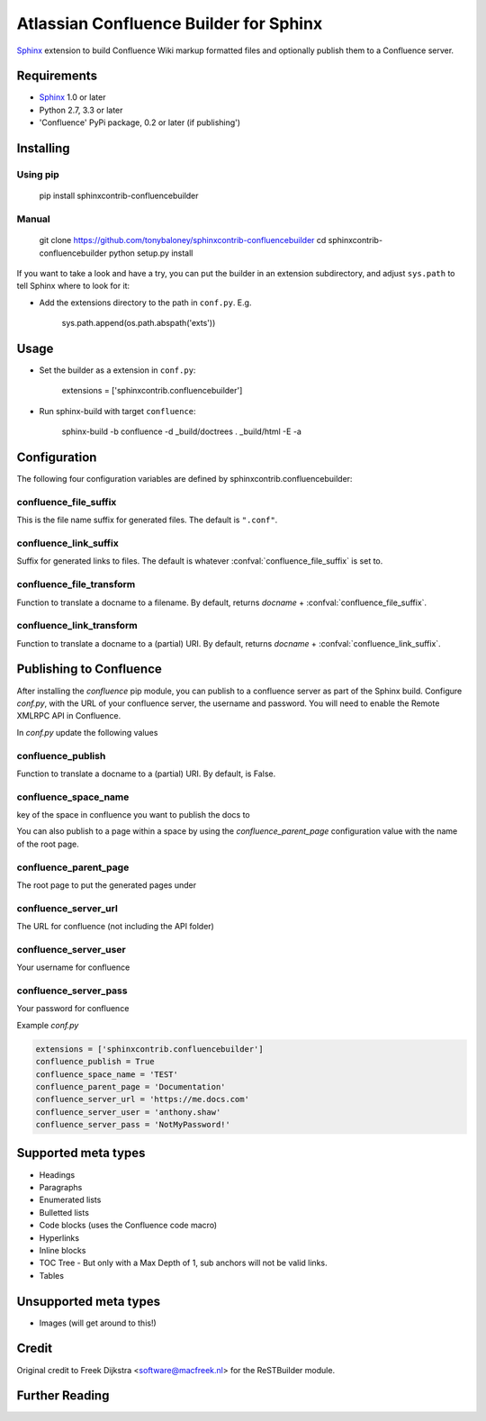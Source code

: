 .. -*- restructuredtext -*-

=======================================
Atlassian Confluence Builder for Sphinx
=======================================

.. image:: https://img.shields.io/pypi/v/sphinxcontrib-confluencebuilder.svg
        :target: https://pypi.python.org/pypi/sphinxcontrib-confluencebuilder

.. image:: https://img.shields.io/travis/tonybaloney/sphinxcontrib-confluencebuilder.svg
        :target: https://travis-ci.org/tonybaloney/sphinxcontrib-confluencebuilder

Sphinx_ extension to build Confluence Wiki markup formatted files and optionally publish them to a Confluence server.


Requirements
============

* Sphinx_ 1.0 or later
* Python 2.7, 3.3 or later
* 'Confluence' PyPi package, 0.2 or later (if publishing')

Installing
==========

Using pip
---------

    pip install sphinxcontrib-confluencebuilder

Manual
------

    git clone https://github.com/tonybaloney/sphinxcontrib-confluencebuilder
    cd sphinxcontrib-confluencebuilder
    python setup.py install

If you want to take a look and have a try, you can put the builder in
an extension subdirectory, and adjust ``sys.path`` to tell Sphinx where to
look for it:

- Add the extensions directory to the path in ``conf.py``. E.g.

    sys.path.append(os.path.abspath('exts'))

Usage
=====

- Set the builder as a extension in ``conf.py``:

    extensions = ['sphinxcontrib.confluencebuilder']

- Run sphinx-build with target ``confluence``:

    sphinx-build -b confluence -d _build/doctrees   . _build/html -E -a

Configuration
=============

The following four configuration variables are defined by sphinxcontrib.confluencebuilder:

confluence_file_suffix
----------------------

This is the file name suffix for generated files.  The default is
``".conf"``.

confluence_link_suffix
----------------------

Suffix for generated links to files.  The default is whatever
:confval:`confluence_file_suffix` is set to.

confluence_file_transform
-------------------------

Function to translate a docname to a filename. 
By default, returns `docname` + :confval:`confluence_file_suffix`.

confluence_link_transform
-------------------------

Function to translate a docname to a (partial) URI. 
By default, returns `docname` + :confval:`confluence_link_suffix`.

Publishing to Confluence
========================

After installing the `confluence` pip module, you can publish to a confluence server as part of the Sphinx build. Configure `conf.py`, with the URL of your confluence server, the username and password.
You will need to enable the Remote XMLRPC API in Confluence.

In `conf.py` update the following values

confluence_publish
------------------

Function to translate a docname to a (partial) URI. 
By default, is False.

confluence_space_name
---------------------

key of the space in confluence you want to publish the docs to

You can also publish to a page within a space by using the `confluence_parent_page` configuration value with the name of the root page.

confluence_parent_page
----------------------

The root page to put the generated pages under
   
confluence_server_url
---------------------

The URL for confluence (not including the API folder)

confluence_server_user
----------------------

Your username for confluence

confluence_server_pass
----------------------

Your password for confluence

Example `conf.py`

.. code-block:: python

    extensions = ['sphinxcontrib.confluencebuilder']
    confluence_publish = True
    confluence_space_name = 'TEST'
    confluence_parent_page = 'Documentation'
    confluence_server_url = 'https://me.docs.com'
    confluence_server_user = 'anthony.shaw'
    confluence_server_pass = 'NotMyPassword!'

Supported meta types
====================

* Headings
* Paragraphs
* Enumerated lists
* Bulletted lists
* Code blocks (uses the Confluence code macro)
* Hyperlinks
* Inline blocks
* TOC Tree - But only with a Max Depth of 1, sub anchors will not be valid links.
* Tables

Unsupported meta types
======================

* Images (will get around to this!)

Credit
======

Original credit to Freek Dijkstra <software@macfreek.nl> for the ReSTBuilder module.

Further Reading
===============

.. _Sphinx: http://sphinx-doc.org/
